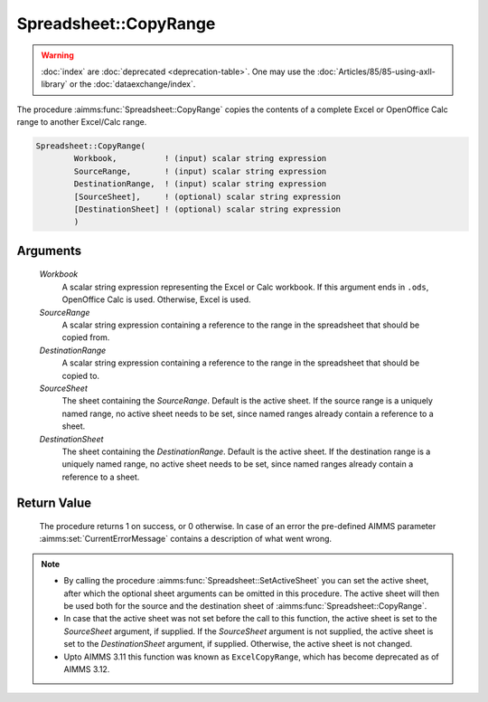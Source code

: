 .. aimms:procedure:: Spreadsheet::CopyRange(Workbook, SourceRange, DestinationRange, SourceSheet, DestinationSheet)

.. _Spreadsheet::CopyRange:

Spreadsheet::CopyRange
======================

.. warning::

  :doc:`index` are :doc:`deprecated <deprecation-table>`. One may use the :doc:`Articles/85/85-using-axll-library` or the :doc:`dataexchange/index`.

The procedure :aimms:func:`Spreadsheet::CopyRange` copies the contents of a
complete Excel or OpenOffice Calc range to another Excel/Calc range.

.. code-block:: aimms

    Spreadsheet::CopyRange(
            Workbook,          ! (input) scalar string expression
            SourceRange,       ! (input) scalar string expression
            DestinationRange,  ! (input) scalar string expression
            [SourceSheet],     ! (optional) scalar string expression
            [DestinationSheet] ! (optional) scalar string expression
            )

Arguments
---------

    *Workbook*
        A scalar string expression representing the Excel or Calc workbook. If
        this argument ends in ``.ods``, OpenOffice Calc is used. Otherwise,
        Excel is used.

    *SourceRange*
        A scalar string expression containing a reference to the range in the
        spreadsheet that should be copied from.

    *DestinationRange*
        A scalar string expression containing a reference to the range in the
        spreadsheet that should be copied to.

    *SourceSheet*
        The sheet containing the *SourceRange*. Default is the active sheet. If
        the source range is a uniquely named range, no active sheet needs to be
        set, since named ranges already contain a reference to a sheet.

    *DestinationSheet*
        The sheet containing the *DestinationRange*. Default is the active
        sheet. If the destination range is a uniquely named range, no active
        sheet needs to be set, since named ranges already contain a reference to
        a sheet.

Return Value
------------

    The procedure returns 1 on success, or 0 otherwise. In case of an error
    the pre-defined AIMMS parameter :aimms:set:`CurrentErrorMessage` contains a description of what
    went wrong.

.. note::

    -  By calling the procedure :aimms:func:`Spreadsheet::SetActiveSheet` you can set the active sheet,
       after which the optional sheet arguments can be omitted in this
       procedure. The active sheet will then be used both for the source and
       the destination sheet of :aimms:func:`Spreadsheet::CopyRange`.

    -  In case that the active sheet was not set before the call to this
       function, the active sheet is set to the *SourceSheet* argument, if
       supplied. If the *SourceSheet* argument is not supplied, the active
       sheet is set to the *DestinationSheet* argument, if supplied.
       Otherwise, the active sheet is not changed.

    -  Upto AIMMS 3.11 this function was known as ``ExcelCopyRange``, which
       has become deprecated as of AIMMS 3.12.
